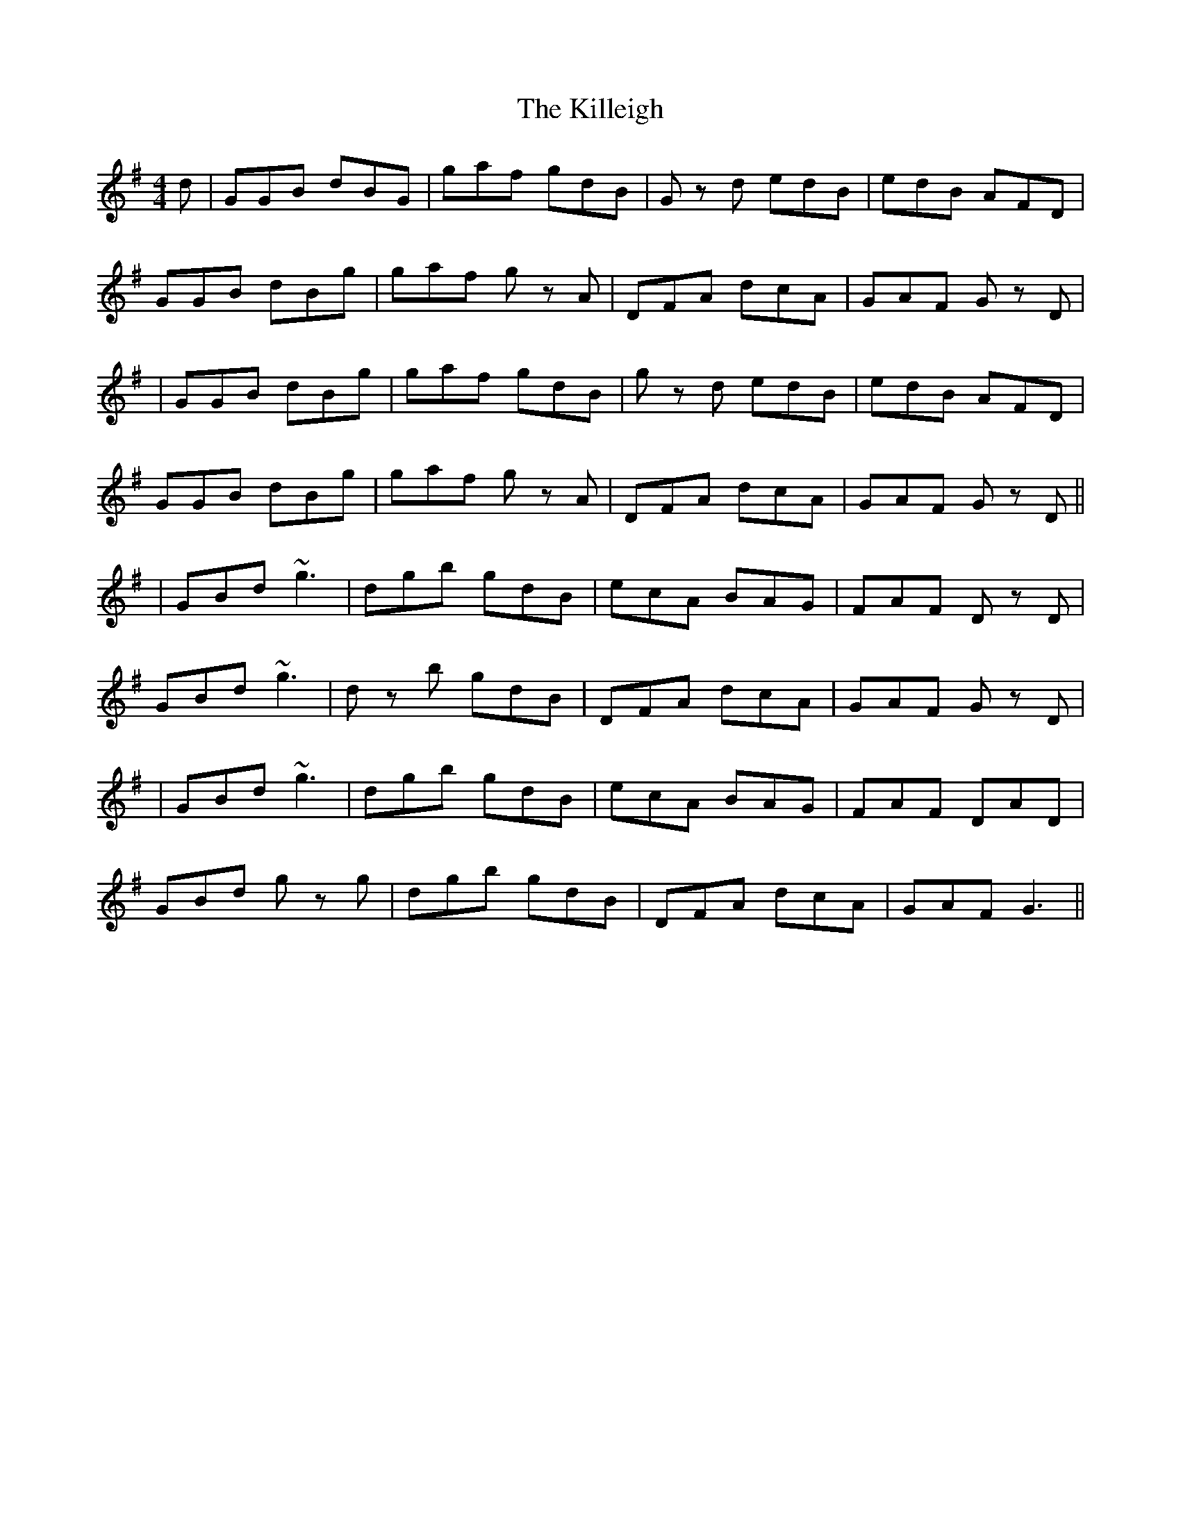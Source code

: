 X: 5
T: Killeigh, The
Z: Peter Laban
S: https://thesession.org/tunes/6456#setting18168
R: hornpipe
M: 4/4
L: 1/8
K: Gmaj
d|GGB dBG|gaf gdB|Gz d edB|edB AFD|GGB dBg|gaf gz A|DFA dcA|GAF Gz D||GGB dBg|gaf gdB|gz d edB|edB AFD|GGB dBg|gaf gz A|DFA dcA|GAF Gz D|||GBd ~g3|dgb gdB|ecA BAG|FAF Dz D|GBd ~g3|dz b gdB|DFA dcA|GAF Gz D||GBd ~g3|dgb gdB|ecA BAG|FAF DAD|GBd gz g|dgb gdB|DFA dcA|GAF G3||
